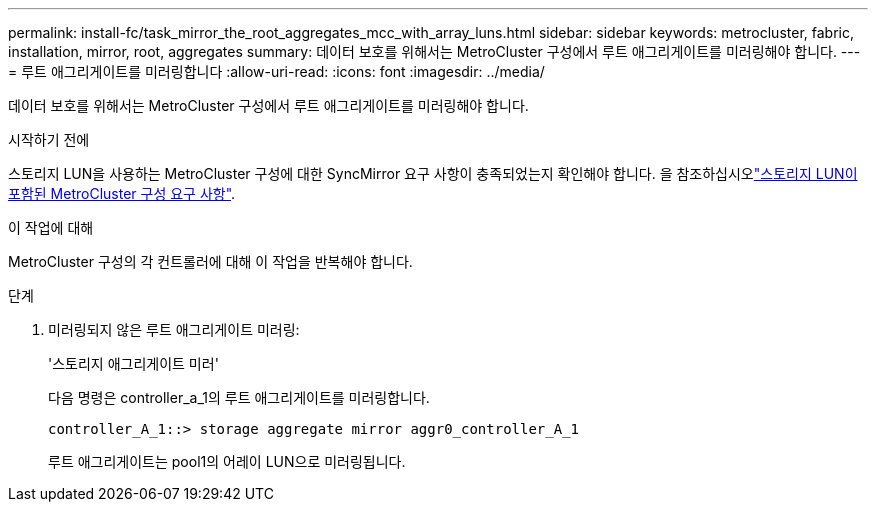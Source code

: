 ---
permalink: install-fc/task_mirror_the_root_aggregates_mcc_with_array_luns.html 
sidebar: sidebar 
keywords: metrocluster, fabric, installation, mirror, root, aggregates 
summary: 데이터 보호를 위해서는 MetroCluster 구성에서 루트 애그리게이트를 미러링해야 합니다. 
---
= 루트 애그리게이트를 미러링합니다
:allow-uri-read: 
:icons: font
:imagesdir: ../media/


[role="lead"]
데이터 보호를 위해서는 MetroCluster 구성에서 루트 애그리게이트를 미러링해야 합니다.

.시작하기 전에
스토리지 LUN을 사용하는 MetroCluster 구성에 대한 SyncMirror 요구 사항이 충족되었는지 확인해야 합니다. 을 참조하십시오link:reference_requirements_for_a_mcc_configuration_with_array_luns_reference.html["스토리지 LUN이 포함된 MetroCluster 구성 요구 사항"].

.이 작업에 대해
MetroCluster 구성의 각 컨트롤러에 대해 이 작업을 반복해야 합니다.

.단계
. 미러링되지 않은 루트 애그리게이트 미러링:
+
'스토리지 애그리게이트 미러'

+
다음 명령은 controller_a_1의 루트 애그리게이트를 미러링합니다.

+
[listing]
----
controller_A_1::> storage aggregate mirror aggr0_controller_A_1
----
+
루트 애그리게이트는 pool1의 어레이 LUN으로 미러링됩니다.


